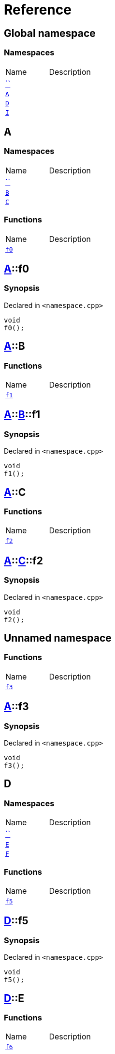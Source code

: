= Reference
:mrdocs:


[#index]
== Global namespace

=== Namespaces
[cols=2,separator=¦]
|===
¦Name ¦Description
¦xref:#00namespace[``]  ¦

¦xref:#A[`A`]  ¦

¦xref:#D[`D`]  ¦

¦xref:#I[`I`]  ¦

|===



[#A]
== A

=== Namespaces
[cols=2,separator=¦]
|===
¦Name ¦Description
¦xref:#A-00namespace[``]  ¦

¦xref:#A-B[`B`]  ¦

¦xref:#A-C[`C`]  ¦

|===
=== Functions
[cols=2,separator=¦]
|===
¦Name ¦Description
¦xref:#A-f0[`f0`]  ¦

|===



[#A-f0]
== xref:#A[pass:[A]]::f0



=== Synopsis

Declared in `<namespace.cpp>`

[source,cpp,subs="verbatim,macros,-callouts"]
----
void
f0();
----










[#A-B]
== xref:#A[pass:[A]]::B

=== Functions
[cols=2,separator=¦]
|===
¦Name ¦Description
¦xref:#A-B-f1[`f1`]  ¦

|===



[#A-B-f1]
== xref:#A[pass:[A]]::xref:#A-B[pass:[B]]::f1



=== Synopsis

Declared in `<namespace.cpp>`

[source,cpp,subs="verbatim,macros,-callouts"]
----
void
f1();
----










[#A-C]
== xref:#A[pass:[A]]::C

=== Functions
[cols=2,separator=¦]
|===
¦Name ¦Description
¦xref:#A-C-f2[`f2`]  ¦

|===



[#A-C-f2]
== xref:#A[pass:[A]]::xref:#A-C[pass:[C]]::f2



=== Synopsis

Declared in `<namespace.cpp>`

[source,cpp,subs="verbatim,macros,-callouts"]
----
void
f2();
----










[#A-00namespace]
== Unnamed namespace

=== Functions
[cols=2,separator=¦]
|===
¦Name ¦Description
¦xref:#A-00namespace-f3[`f3`]  ¦

|===



[#A-00namespace-f3]
== xref:#A[pass:[A]]::f3



=== Synopsis

Declared in `<namespace.cpp>`

[source,cpp,subs="verbatim,macros,-callouts"]
----
void
f3();
----










[#D]
== D

=== Namespaces
[cols=2,separator=¦]
|===
¦Name ¦Description
¦xref:#D-00namespace[``]  ¦

¦xref:#D-E[`E`]  ¦

¦xref:#D-F[`F`]  ¦

|===
=== Functions
[cols=2,separator=¦]
|===
¦Name ¦Description
¦xref:#D-f5[`f5`]  ¦

|===



[#D-f5]
== xref:#D[pass:[D]]::f5



=== Synopsis

Declared in `<namespace.cpp>`

[source,cpp,subs="verbatim,macros,-callouts"]
----
void
f5();
----










[#D-E]
== xref:#D[pass:[D]]::E

=== Functions
[cols=2,separator=¦]
|===
¦Name ¦Description
¦xref:#D-E-f6[`f6`]  ¦

|===



[#D-E-f6]
== xref:#D[pass:[D]]::xref:#D-E[pass:[E]]::f6



=== Synopsis

Declared in `<namespace.cpp>`

[source,cpp,subs="verbatim,macros,-callouts"]
----
void
f6();
----










[#D-F]
== xref:#D[pass:[D]]::F

=== Functions
[cols=2,separator=¦]
|===
¦Name ¦Description
¦xref:#D-F-f7[`f7`]  ¦

|===



[#D-F-f7]
== xref:#D[pass:[D]]::xref:#D-F[pass:[F]]::f7



=== Synopsis

Declared in `<namespace.cpp>`

[source,cpp,subs="verbatim,macros,-callouts"]
----
void
f7();
----










[#D-00namespace]
== Unnamed namespace

=== Functions
[cols=2,separator=¦]
|===
¦Name ¦Description
¦xref:#D-00namespace-f8[`f8`]  ¦

|===



[#D-00namespace-f8]
== xref:#D[pass:[D]]::f8



=== Synopsis

Declared in `<namespace.cpp>`

[source,cpp,subs="verbatim,macros,-callouts"]
----
void
f8();
----










[#00namespace]
== Unnamed namespace

=== Namespaces
[cols=2,separator=¦]
|===
¦Name ¦Description
¦xref:#00namespace-G[`G`]  ¦

¦xref:#00namespace-H[`H`]  ¦

|===
=== Functions
[cols=2,separator=¦]
|===
¦Name ¦Description
¦xref:#00namespace-f10[`f10`]  ¦

|===



[#00namespace-f10]
== f10



=== Synopsis

Declared in `<namespace.cpp>`

[source,cpp,subs="verbatim,macros,-callouts"]
----
void
f10();
----










[#00namespace-G]
== G

=== Functions
[cols=2,separator=¦]
|===
¦Name ¦Description
¦xref:#00namespace-G-f11[`f11`]  ¦

|===



[#00namespace-G-f11]
== xref:#00namespace-G[pass:[G]]::f11



=== Synopsis

Declared in `<namespace.cpp>`

[source,cpp,subs="verbatim,macros,-callouts"]
----
void
f11();
----










[#00namespace-H]
== H

=== Functions
[cols=2,separator=¦]
|===
¦Name ¦Description
¦xref:#00namespace-H-f12[`f12`]  ¦

|===



[#00namespace-H-f12]
== xref:#00namespace-H[pass:[H]]::f12



=== Synopsis

Declared in `<namespace.cpp>`

[source,cpp,subs="verbatim,macros,-callouts"]
----
void
f12();
----










[#I]
== I

=== Namespaces
[cols=2,separator=¦]
|===
¦Name ¦Description
¦xref:#I-00namespace[``]  ¦

|===



[#I-00namespace]
== Unnamed namespace

=== Functions
[cols=2,separator=¦]
|===
¦Name ¦Description
¦xref:#I-00namespace-f14[`f14`]  ¦

|===



[#I-00namespace-f14]
== xref:#I[pass:[I]]::f14



=== Synopsis

Declared in `<namespace.cpp>`

[source,cpp,subs="verbatim,macros,-callouts"]
----
void
f14();
----










[.small]#Created with https://www.mrdocs.com[MrDocs]#
